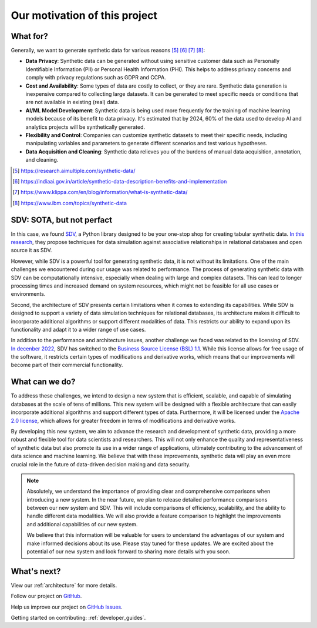 Our motivation of this project
========================================

What for?
----------------

Generally, we want to generate synthetic data for various reasons [#1]_ [#2]_ [#3]_ [#4]_:

- **Data Privacy**: Synthetic data can be generated without using sensitive customer data such as
  Personally Identifiable Information (PII) or Personal Health Information (PHI).
  This helps to address privacy concerns and comply with privacy regulations such as GDPR and CCPA.
- **Cost and Availability**: Some types of data are costly to collect, or they are rare.
  Synthetic data generation is inexpensive compared to collecting large datasets.
  It can be generated to meet specific needs or conditions that are not available in existing (real) data.
- **AI/ML Model Development**: Synthetic data is being used more frequently for the training of
  machine learning models because of its benefit to data privacy. It's estimated that by 2024,
  60% of the data used to develop AI and analytics projects will be synthetically generated.
- **Flexibility and Control**: Companies can customize synthetic datasets to meet their specific needs,
  including manipulating variables and parameters to generate different scenarios and
  test various hypotheses.
- **Data Acquisition and Cleaning**: Synthetic data relieves you of the burdens of manual data acquisition, annotation, and cleaning.

.. [#1] https://research.aimultiple.com/synthetic-data/
.. [#2] https://indiaai.gov.in/article/synthetic-data-description-benefits-and-implementation
.. [#3] https://www.klippa.com/en/blog/information/what-is-synthetic-data/
.. [#4] https://www.ibm.com/topics/synthetic-data


SDV: SOTA, but not perfact
---------------------------------------------------------

In this case, we found `SDV <https://github.com/sdv-dev/SDV>`_,
a Python library designed to be your one-stop shop for creating tabular synthetic data.
`In this research <https://dai.lids.mit.edu/wp-content/uploads/2018/03/SDV.pdf>`_,
they propose techniques for data simulation against associative relationships in relational databases and open source it as SDV.

However, while SDV is a powerful tool for generating synthetic data, it is not without its limitations.
One of the main challenges we encountered during our usage was related to performance.
The process of generating synthetic data with SDV can be computationally intensive,
especially when dealing with large and complex datasets.
This can lead to longer processing times and increased demand on system resources,
which might not be feasible for all use cases or environments.

Second, the architecture of SDV presents certain limitations when it comes to extending its capabilities.
While SDV is designed to support a variety of data simulation techniques for relational databases,
its architecture makes it difficult to incorporate additional algorithms or support different modalities of data.
This restricts our ability to expand upon its functionality and adapt it to a wider range of use cases.

In addition to the performance and architecture issues, another challenge we faced was related to the licensing of SDV.
`In decenber 2022 <https://github.com/sdv-dev/SDV/pull/1150>`_,
SDV has switched to the `Business Source License (BSL) 1.1 <https://github.com/sdv-dev/SDV/blob/main/LICENSE>`_.
While this license allows for free usage of the software, it restricts certain types of modifications and derivative works,
which means that our improvements will become part of their commercial functionality.

What can we do?
-------------------------------------

To address these challenges, we intend to design a new system that is efficient, scalable,
and capable of simulating databases at the scale of tens of millions.
This new system will be designed with a flexible architecture
that can easily incorporate additional algorithms and support different types of data.
Furthermore, it will be licensed under the `Apache 2.0 license <https://www.apache.org/licenses/LICENSE-2.0>`_,
which allows for greater freedom in terms of modifications and derivative works.

By developing this new system, we aim to advance the research and development of synthetic data,
providing a more robust and flexible tool for data scientists and researchers.
This will not only enhance the quality and representativeness of synthetic data but also promote its use
in a wider range of applications,
ultimately contributing to the advancement of data science and machine learning.
We believe that with these improvements,
synthetic data will play an even more crucial role in the future of data-driven decision making and data security.


.. TODO: When we have time, we will release detailed performance comparisons between our new system and SDV.
.. NOTE::

  Absolutely, we understand the importance of providing clear and comprehensive comparisons when introducing a new system. In the near future, we plan to release detailed performance comparisons between our new system and SDV. This will include comparisons of efficiency, scalability, and the ability to handle different data modalities. We will also provide a feature comparison to highlight the improvements and additional capabilities of our new system.

  We believe that this information will be valuable for users to understand the advantages of our system and make informed decisions about its use. Please stay tuned for these updates. We are excited about the potential of our new system and look forward to sharing more details with you soon.


What's next?
-------------------------------------

View our :ref:`architecture` for more details.

Follow our project on `GitHub <https://github.com/hitsz-ids/synthetic-data-generator>`_.

Help us improve our project on `GitHub Issues <https://github.com/hitsz-ids/synthetic-data-generator/issues>`_.

Getting started on contributing: :ref:`developer_guides`.
